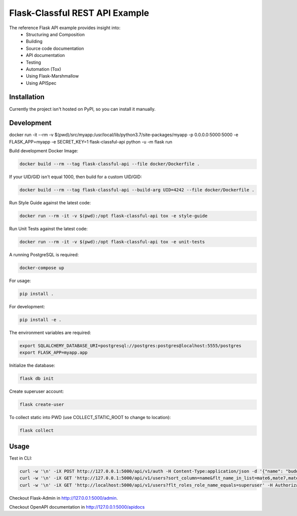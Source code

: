 ===============================
Flask-Classful REST API Example
===============================

The reference Flask API example provides insight into:
    * Structuring and Composition
    * Building
    * Source code documentation
    * API documentation
    * Testing
    * Automation (Tox)
    * Using Flask-Marshmallow
    * Using APISpec

Installation
============

Currently the project isn't hosted on PyPI, so you can install it manually.

Development
===========

docker run -it --rm -v $(pwd)/src/myapp:/usr/local/lib/python3.7/site-packages/myapp -p 0.0.0.0:5000:5000  -e FLASK_APP=myapp -e SECRET_KEY=1 flask-classful-api python -u -m flask run

Build development Docker Image:

.. code-block:: bash

    docker build --rm --tag flask-classful-api --file docker/Dockerfile .

If your UID/GID isn't equal 1000, then build for a custom UID/GID:

.. code-block:: bash

    docker build --rm --tag flask-classful-api --build-arg UID=4242 --file docker/Dockerfile .

Run Style Guide against the latest code:

.. code-block:: bash

    docker run --rm -it -v $(pwd):/opt flask-classful-api tox -e style-guide

Run Unit Tests against the latest code:

.. code-block:: bash

    docker run --rm -it -v $(pwd):/opt flask-classful-api tox -e unit-tests

A running PostgreSQL is required:

.. code-block:: bash

    docker-compose up

For usage:

.. code-block:: bash

    pip install .

For development:

.. code-block:: bash

    pip install -e .

The environment variables are required:

.. code-block:: bash

    export SQLALCHEMY_DATABASE_URI=postgresql://postgres:postgres@localhost:5555/postgres
    export FLASK_APP=myapp.app

Initialize the database:

.. code-block:: bash

    flask db init

Create superuser account:

.. code-block:: bash

    flask create-user

To collect static into PWD (use COLLECT_STATIC_ROOT to change to location):

.. code-block:: bash

    flask collect

Usage
=====

Test in CLI:

.. code-block:: bash

    curl -w '\n' -iX POST http://127.0.0.1:5000/api/v1/auth -H Content-Type:application/json -d '{"name": "buddy", "password": "123"}'
    curl -w '\n' -iX GET 'http://127.0.0.1:5000/api/v1/users?sort_column=name&flt_name_in_list=mate6,mate7,mate3&flt_roles.name_in_list=zork,bork' -H 'Authorization: Bearer X'
    curl -w '\n' -iX GET 'http://localhost:5000/api/v1/users?flt_roles_role_name_equals=superuser' -H Authorization:'Bearer X'

Checkout Flask-Admin in http://127.0.0.1:5000/admin.

Checkout OpenAPI documentation in http://127.0.0.1:5000/apidocs